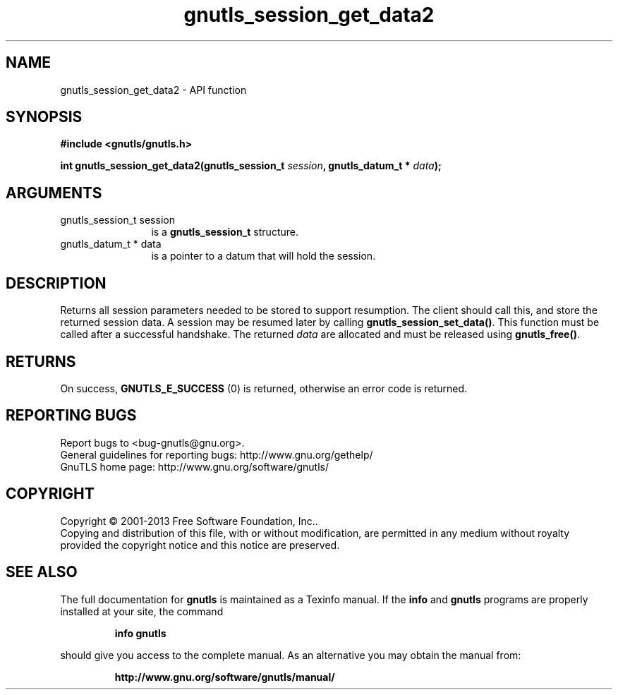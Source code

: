 .\" DO NOT MODIFY THIS FILE!  It was generated by gdoc.
.TH "gnutls_session_get_data2" 3 "3.2.6" "gnutls" "gnutls"
.SH NAME
gnutls_session_get_data2 \- API function
.SH SYNOPSIS
.B #include <gnutls/gnutls.h>
.sp
.BI "int gnutls_session_get_data2(gnutls_session_t " session ", gnutls_datum_t * " data ");"
.SH ARGUMENTS
.IP "gnutls_session_t session" 12
is a \fBgnutls_session_t\fP structure.
.IP "gnutls_datum_t * data" 12
is a pointer to a datum that will hold the session.
.SH "DESCRIPTION"
Returns all session parameters needed to be stored to support resumption.
The client should call this, and store the returned session data. A session
may be resumed later by calling \fBgnutls_session_set_data()\fP.  
This function must be called after a successful handshake. 
The returned  \fIdata\fP are allocated and must be released using \fBgnutls_free()\fP.
.SH "RETURNS"
On success, \fBGNUTLS_E_SUCCESS\fP (0) is returned, otherwise
an error code is returned.
.SH "REPORTING BUGS"
Report bugs to <bug-gnutls@gnu.org>.
.br
General guidelines for reporting bugs: http://www.gnu.org/gethelp/
.br
GnuTLS home page: http://www.gnu.org/software/gnutls/

.SH COPYRIGHT
Copyright \(co 2001-2013 Free Software Foundation, Inc..
.br
Copying and distribution of this file, with or without modification,
are permitted in any medium without royalty provided the copyright
notice and this notice are preserved.
.SH "SEE ALSO"
The full documentation for
.B gnutls
is maintained as a Texinfo manual.  If the
.B info
and
.B gnutls
programs are properly installed at your site, the command
.IP
.B info gnutls
.PP
should give you access to the complete manual.
As an alternative you may obtain the manual from:
.IP
.B http://www.gnu.org/software/gnutls/manual/
.PP
